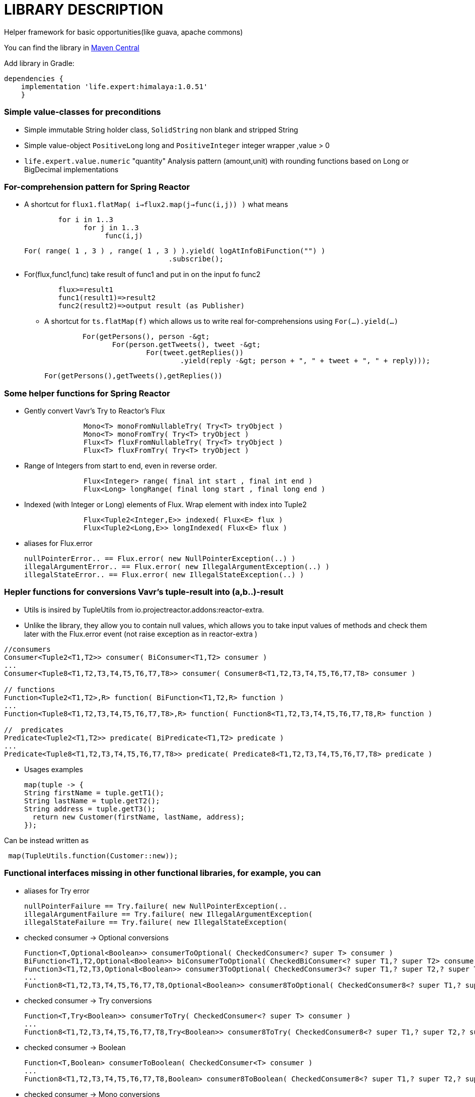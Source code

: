 = LIBRARY DESCRIPTION

Helper framework for basic opportunities(like guava, apache commons)

You can find the library in
https://mvnrepository.com/artifact/life.expert/himalaya[Maven Central]

Add library in Gradle:
[source,groovy]
dependencies {
    implementation 'life.expert:himalaya:1.0.51'
    }

=== Simple value-classes for preconditions
* Simple immutable String holder class, `SolidString` non blank and stripped String
* Simple value-object `PositiveLong` long and `PositiveInteger` integer wrapper ,value &gt; 0
* `life.expert.value.numeric` "quantity" Analysis pattern (amount,unit) with rounding functions based on Long or BigDecimal implementations

=== For-comprehension pattern for Spring Reactor

* A shortcut for   `flux1.flatMap( i->flux2.map(j->func(i,j)) )` what means
[source,java]
        for i in 1..3
              for j in 1..3
                   func(i,j)

     For( range( 1 , 3 ) , range( 1 , 3 ) ).yield( logAtInfoBiFunction("") )
                                       .subscribe();

* For(flux,func1,func) take result of func1 and put in on the input fo func2
[source,java]
        flux>=result1
        func1(result1)=>result2
        func2(result2)=>output result (as Publisher)

** A shortcut for  `ts.flatMap(f)` which allows us to write real for-comprehensions using  `For(...).yield(...)`
[source,java]
 	 For(getPersons(), person -&gt;
 	        For(person.getTweets(), tweet -&gt;
 	                For(tweet.getReplies())
 	                        .yield(reply -&gt; person + ", " + tweet + ", " + reply)));

    For(getPersons(),getTweets(),getReplies())


=== Some helper functions for Spring Reactor
      * Gently convert Vavr's Try to Reactor's Flux
[source,java]
              Mono<T> monoFromNullableTry( Try<T> tryObject )
              Mono<T> monoFromTry( Try<T> tryObject )
              Flux<T> fluxFromNullableTry( Try<T> tryObject )
              Flux<T> fluxFromTry( Try<T> tryObject )

      * Range of Integers from start to end, even in reverse order.
[source,java]
              Flux<Integer> range( final int start , final int end )
              Flux<Long> longRange( final long start , final long end )

      * Indexed (with Integer or Long) elements of Flux. Wrap element with index into Tuple2
[source,java]
              Flux<Tuple2<Integer,E>> indexed( Flux<E> flux )
              Flux<Tuple2<Long,E>> longIndexed( Flux<E> flux )

* aliases for Flux.error
[source,java]
nullPointerError.. == Flux.error( new NullPointerException(..) )
illegalArgumentError.. == Flux.error( new IllegalArgumentException(..) )
illegalStateError.. == Flux.error( new IllegalStateException(..) )

=== Hepler functions for  conversions Vavr's tuple-result into (a,b..)-result
* Utils is insired by  TupleUtils from io.projectreactor.addons:reactor-extra.
* Unlike the library, they allow you to contain null values, which allows you to take input values of methods and check them later with the Flux.error event (not raise exception as in reactor-extra  )
[source,java]
----
//consumers
Consumer<Tuple2<T1,T2>> consumer( BiConsumer<T1,T2> consumer )
...
Consumer<Tuple8<T1,T2,T3,T4,T5,T6,T7,T8>> consumer( Consumer8<T1,T2,T3,T4,T5,T6,T7,T8> consumer )

// functions
Function<Tuple2<T1,T2>,R> function( BiFunction<T1,T2,R> function )
...
Function<Tuple8<T1,T2,T3,T4,T5,T6,T7,T8>,R> function( Function8<T1,T2,T3,T4,T5,T6,T7,T8,R> function )

//  predicates
Predicate<Tuple2<T1,T2>> predicate( BiPredicate<T1,T2> predicate )
...
Predicate<Tuple8<T1,T2,T3,T4,T5,T6,T7,T8>> predicate( Predicate8<T1,T2,T3,T4,T5,T6,T7,T8> predicate )
----

* Usages examples
[source,java]
map(tuple -> {
String firstName = tuple.getT1();
String lastName = tuple.getT2();
String address = tuple.getT3();
  return new Customer(firstName, lastName, address);
});

Can be instead written as
[source,java]
 map(TupleUtils.function(Customer::new));





===  Functional interfaces missing in other functional libraries, for example, you can
* aliases for Try error
[source,java]
nullPointerFailure == Try.failure( new NullPointerException(..
illegalArgumentFailure == Try.failure( new IllegalArgumentException(
illegalStateFailure == Try.failure( new IllegalStateException(



* checked  consumer -> Optional conversions
[source,java]
Function<T,Optional<Boolean>> consumerToOptional( CheckedConsumer<? super T> consumer )
BiFunction<T1,T2,Optional<Boolean>> biConsumerToOptional( CheckedBiConsumer<? super T1,? super T2> consumer )
Function3<T1,T2,T3,Optional<Boolean>> consumer3ToOptional( CheckedConsumer3<? super T1,? super T2,? super T3> consumer )
...
Function8<T1,T2,T3,T4,T5,T6,T7,T8,Optional<Boolean>> consumer8ToOptional( CheckedConsumer8<? super T1,? super T2,? super T3,? super T4,? super T5,? super T6,? super T7,? super T8> consumer )

* checked consumer -> Try conversions
[source,java]
Function<T,Try<Boolean>> consumerToTry( CheckedConsumer<? super T> consumer )
...
Function8<T1,T2,T3,T4,T5,T6,T7,T8,Try<Boolean>> consumer8ToTry( CheckedConsumer8<? super T1,? super T2,? super T3,? super T4,? super T5,? super T6,? super T7,? super T8> consumer )

* checked consumer -> Boolean
[source,java]
Function<T,Boolean> consumerToBoolean( CheckedConsumer<T> consumer )
...
Function8<T1,T2,T3,T4,T5,T6,T7,T8,Boolean> consumer8ToBoolean( CheckedConsumer8<? super T1,? super T2,? super T3,? super T4,? super T5,? super T6,? super T7,? super T8> consumer )

* checked consumer  -> Mono conversions
[source,java]
Function<T,Mono<Boolean>> consumerToMono( CheckedConsumer<T> consumer )
...
Function8<T1,T2,T3,T4,T5,T6,T7,T8,Mono<Boolean>> consumer8ToMono( CheckedConsumer8<? super T1,? super T2,? super T3,? super T4,? super T5,? super T6,? super T7,? super T8> consumer )

* checked runnable  -> Optional
[source,java]
Function<T,Optional<Boolean>> runnableToOptional( CheckedRunnable runnable )

* checked runnable to Try
[source,java]
Function<T,Try<Boolean>> runnableToTry( CheckedRunnable runnable )

* checked runnable -> Boolean
[source,java]
 Function<T,Boolean> runnableToBoolean( CheckedRunnable runnable )

* checked Runnable -> Mono
[source,java]
 Function<T,Mono<Boolean>> runnableToMono( CheckedRunnable runnable )

* checked -> unchecked
[source,java]
 Consumer<T> uncheckedConsumer( CheckedConsumer<T> consumer )
 ...
Consumer8<T1,T2,T3,T4,T5,T6,T7,T8> uncheckedConsumer8( CheckedConsumer8<T1,T2,T3,T4,T5,T6,T7,T8> consumer )

* checked->unchecked  runnable,supplier,function
[source,java]
Runnable uncheckedRunnable( CheckedRunnable runnable )
Supplier<E> uncheckedSupplier( CheckedFunction0<E> supplier )
Function<T,R> uncheckedFunction( CheckedFunction1<T,R> f )

* checked->unchecked predicate
[source,java]
Predicate<T> uncheckedPredicate( CheckedPredicate<T> f )
...
Predicate8<T1,T2,T3,T4,T5,T6,T7,T8> uncheckedPredicate8( CheckedPredicate8<T1,T2,T3,T4,T5,T6,T7,T8> f )

* checked->unchecked consumer
[source,java]
Consumer<T> uncheckedConsumer( CheckedConsumer<T> consumer ..
...
Consumer8<T1,T2,T3,T4,T5,T6,T7,T8> uncheckedConsumer8( CheckedConsumer8<T1,T2,T3,T4,T5,T6,T7,T8> consumer



* wraps the null value returned by the function into an empty flow event
[source,java]
Function<T,Mono<R>> nullableFunction( Function<T,R> function )
BiFunction<T1,T2,Mono<R>> nullableBiFunction( BiFunction<T1,T2,R> function )
Function3<T1,T2,T3,Mono<R>> nullableFunction3( Function3<T1,T2,T3,R> function )
Function4<T1,T2,T3,T4,Mono<R>> nullableFunction4( Function4<T1,T2,T3,T4,R> function )
Function5<T1,T2,T3,T4,T5,Mono<R>> nullableFunction5( Function5<T1,T2,T3,T4,T5,R> function )
Function6<T1,T2,T3,T4,T5,T6,Mono<R>> nullableFunction6( Function6<T1,T2,T3,T4,T5,T6,R> function )
Function7<T1,T2,T3,T4,T5,T6,T7,Mono<R>> nullableFunction7( Function7<T1,T2,T3,T4,T5,T6,T7,R> function )
Function8<T1,T2,T3,T4,T5,T6,T7,T8,Mono<R>> nullableFunction8( Function8<T1,T2,T3,T4,T5,T6,T7,T8,R> function )
Supplier<Mono<R>> nullableSupplier( Supplier<R> supplier )

== Log shortcuts
* print output function/consumer/operator/supplier/runnable
[source,java]
Consumer<E> printConsumer( String message )
BiConsumer<E,F> printBiConsumer( String message )
Function<T,R> printFunction( String message , R returnObject )
BiFunction<T,U,R> printBiFunction( String message , R returnObject )
UnaryOperator<E> printUnaryOperator( String message )
Supplier<E> printSupplier( String message ,  E returnObject )
Runnable printRunnable( String message )

* log output function/consumer/operator/supplier/runnable
[source,java]
Consumer<E> logConsumer( String message )
BiConsumer<E,F> logBiConsumer( String message )
Function<T,R> logFunction( String message , R returnObject )
BiFunction<T,U,R> logBiFunction( String message , R returnObject )
UnaryOperator<E> logUnaryOperator( String message )
Supplier<E> logSupplier( String message ,  E returnObject )
Runnable logRunnable( String message )


* print wrappers (for example consumer->consumer but with printing consumer's input arguments)
[source,java]
Consumer<E> printConsumerWrapper( Consumer<E> consumer )
Function<T,R> printFunctionWrapper( Function<T,R> function )
Supplier<E> printSupplierWrapper( Supplier<E> supplier )
Runnable printRunnableWrapper( Runnable runnable )

* log wrappers (for example consumer->consumer but with logging consumer's input arguments)
[source,java]
Consumer<E> logConsumerWrapper( Consumer<E> consumer )
Function<T,R> logFunctionWrapper( Function<T,R> function )
Supplier<E> logSupplierWrapper( Supplier<E> supplier )
Runnable logRunnableWrapper( Runnable runnable )
UnaryOperator<E> logUnaryOperator( String message )

* static print and log
[source,java]
print( String format , Object... arguments )
log( String format , Object... arguments )
logAtWarning( String format ,Object... arguments )
logAtError( String format , Object... arguments )
logAtDebug( String format , Object... arguments )

* Delayed  function/consumer/operator/supplier/runnable , for delay uses ThreadUtils.delay( seconds )
[source,java]
UnaryOperator<E> delayUnaryOperator( String message ..
Function<T,R> delayFunction( String message , R returnObject ,  long second )
Consumer<E> delayConsumer( String message , long second )
Supplier<E> delaySupplier( String message , E passThought ,  long second )
 Runnable delayRunnable( String message , long second )


== LIBRARY DEVELOPER NOTES


* Please install
https://www.oracle.com/technetwork/java/javase/downloads/jdk12-downloads-5295953.html[*LATEST!* version java 12]

* Please install
https://docs.gradle.org/current/userguide/installation.html[latest version gradle 5.6]

* Simpliest way - is to use project's gradle wrapper (with smallest gradle-wrapper.jar inside for gradle downloading).
But some organizations (banks:) do not allow projects to submit binary files.
The alternative approach to install gradle and generate gradle wrapper
[source,bash]
gradle wrapper

* for building project use
https://docs.spring.io/spring-boot/docs/current/gradle-plugin/reference/html/[gradle plugin]
[source,bash]
gradlew build





== ARCHITECTURE NOTES


=== INFORMATION SYSTEM ARCHITECTURE

* this application uses  https://github.com/wilmerkrisp/patterns/blob/master/patterns.pdf[patterns from the classifier]

* for installing the same environment set File--Settings repository = https://github.com/wilmerkrisp/idesettingrepository[git@github.com:wilmerkrisp/idesettingrepository.git] +
 and app template used  https://github.com/wilmerkrisp/apptemplate/tree/master/winter

* gradle used (see /build.gradle), please use gradle wrapper ./gradlew for running tasks
** project name inside settings.gradle (rootProject.name)
** main class name and version setted inside build.gradle

NOTE: IDE--Settings--Build--Gradle: +
select: Gradle wrapper customization in build script +
delegate IDE build/run actions to gradle

* project source sets:
** main
** test


* well-known libraries are widely used (Guava, Apache commons)
** in accordance with the principles of reference architectures of https://www.opengroup.org/togaf[TOGAF] architecture,

** Lombok annotations are widely used, see configuration inside build.gradle (then /lombok.config autogenerated)

** - slf4j used for logging (library client's logger implementation), logback used only for tests logs


* partially used functional approach (Vavr, Cyclops)
** wrapping checked exceptions into bool, Try, Either, flow events, Optional depending on situations
** pattern matching inside Switch
** so as the excitement of the exceptions is expensive then all errors are reported as events of the flow

* reactive approach is used (Spring Reactor) for further parallel scaling of threads

* the following https://github.com/wilmerkrisp/conventions[coding standards and conventions were used]

=== TECHNOLOGICAL ARCHITECTURE

* monitoring and outer recovery from failures outside the scope of this code



